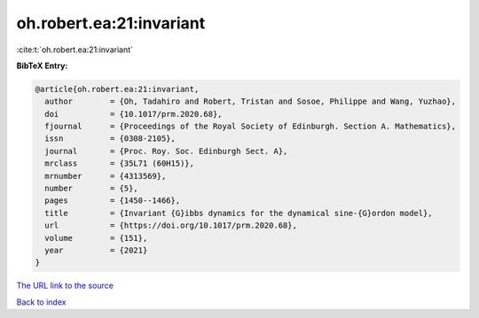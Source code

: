 oh.robert.ea:21:invariant
=========================

:cite:t:`oh.robert.ea:21:invariant`

**BibTeX Entry:**

.. code-block:: bibtex

   @article{oh.robert.ea:21:invariant,
     author        = {Oh, Tadahiro and Robert, Tristan and Sosoe, Philippe and Wang, Yuzhao},
     doi           = {10.1017/prm.2020.68},
     fjournal      = {Proceedings of the Royal Society of Edinburgh. Section A. Mathematics},
     issn          = {0308-2105},
     journal       = {Proc. Roy. Soc. Edinburgh Sect. A},
     mrclass       = {35L71 (60H15)},
     mrnumber      = {4313569},
     number        = {5},
     pages         = {1450--1466},
     title         = {Invariant {G}ibbs dynamics for the dynamical sine-{G}ordon model},
     url           = {https://doi.org/10.1017/prm.2020.68},
     volume        = {151},
     year          = {2021}
   }

`The URL link to the source <https://doi.org/10.1017/prm.2020.68>`__


`Back to index <../By-Cite-Keys.html>`__
